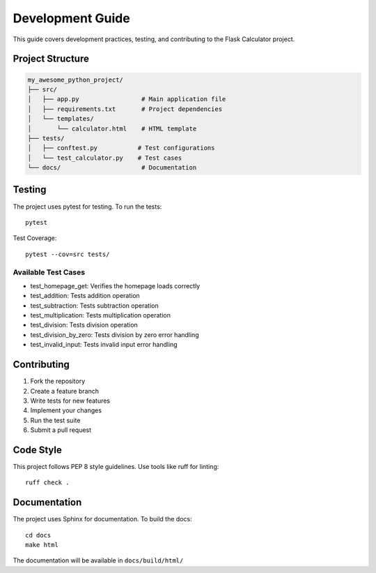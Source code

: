 Development Guide
=================

This guide covers development practices, testing, and contributing to the Flask Calculator project.

Project Structure
----------------

.. code-block:: none

    my_awesome_python_project/
    ├── src/
    │   ├── app.py                 # Main application file
    │   ├── requirements.txt       # Project dependencies
    │   └── templates/
    │       └── calculator.html    # HTML template
    ├── tests/
    │   ├── conftest.py           # Test configurations
    │   └── test_calculator.py    # Test cases
    └── docs/                      # Documentation

Testing
-------

The project uses pytest for testing. To run the tests::

    pytest

Test Coverage::

    pytest --cov=src tests/

Available Test Cases
~~~~~~~~~~~~~~~~~~~

* test_homepage_get: Verifies the homepage loads correctly
* test_addition: Tests addition operation
* test_subtraction: Tests subtraction operation
* test_multiplication: Tests multiplication operation
* test_division: Tests division operation
* test_division_by_zero: Tests division by zero error handling
* test_invalid_input: Tests invalid input error handling

Contributing
-----------

1. Fork the repository
2. Create a feature branch
3. Write tests for new features
4. Implement your changes
5. Run the test suite
6. Submit a pull request

Code Style
---------

This project follows PEP 8 style guidelines. Use tools like ruff for linting::

    ruff check .

Documentation
------------

The project uses Sphinx for documentation. To build the docs::

    cd docs
    make html

The documentation will be available in ``docs/build/html/``